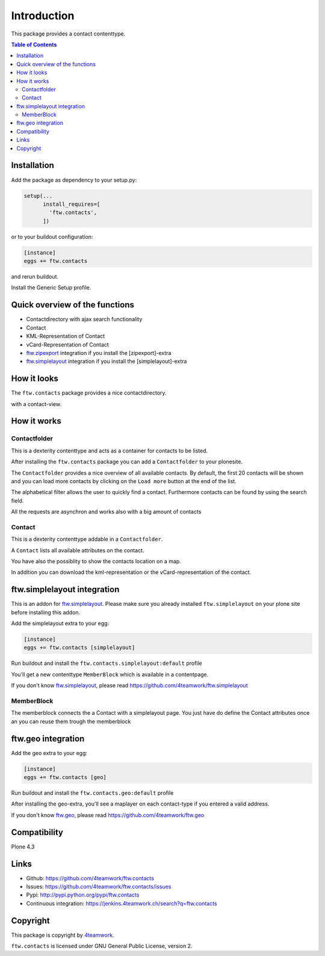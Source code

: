 Introduction
============

This package provides a contact contenttype.

.. contents:: Table of Contents


Installation
------------

Add the package as dependency to your setup.py:

.. code:: python

  setup(...
        install_requires=[
          'ftw.contacts',
        ])

or to your buildout configuration:

.. code:: ini

  [instance]
  eggs += ftw.contacts

and rerun buildout.

Install the Generic Setup profile.


Quick overview of the functions
-------------------------------

- Contactdirectory with ajax search functionality
- Contact
- KML-Representation of Contact
- vCard-Representation of Contact
- `ftw.zipexport`_ integration if you install the [zipexport]-extra
- `ftw.simplelayout`_ integration if you install the [simplelayout]-extra

How it looks
------------

The ``ftw.contacts`` package provides a nice contactdirectory.

.. image:: https://raw.github.com/4teamwork/ftw.contacts/master/docs/images/contactdirectory.png

with a contact-view.

.. image:: https://raw.github.com/4teamwork/ftw.contacts/master/docs/images/contact.png

How it works
------------

Contactfolder
~~~~~~~~~~~~~

This is a dexterity contenttype and acts as a container for contacts to be listed.

After installing the ``ftw.contacts`` package you can add a ``Contactfolder`` to your plonesite.

The ``Contactfolder`` provides a nice overview of all available contacts.
By default, the first 20 contacts will be shown and you can load more contacts by clicking on the
``Load more`` button at the end of the list.

The alphabetical filter allows the user to quickly find a contact. Furthermore contacts can be found by using the search field.

All the requests are asynchron and works also with a big amount of contacts

Contact
~~~~~~~

This is a dexterity contenttype addable in a ``Contactfolder``.

A ``Contact`` lists all available attributes on the contact.

You have also the possiblity to show the contacts location on a map.

In addition you can download the kml-representation or the vCard-representation of the contact.

ftw.simplelayout integration
----------------------------

This is an addon for `ftw.simplelayout`_. Please make sure you
already installed ``ftw.simplelayout`` on your plone site before installing this addon.

Add the simplelayout extra to your egg:

.. code:: ini

  [instance]
  eggs += ftw.contacts [simplelayout]

Run buildout and install the ``ftw.contacts.simplelayout:default`` profile

You'll get a new contenttype ``MemberBlock`` which is available in a contentpage.

If you don't know `ftw.simplelayout`_, please read https://github.com/4teamwork/ftw.simplelayout

MemberBlock
~~~~~~~~~~~

The memberblock connects the a Contact with a simplelayout page.
You just have do define the Contact attributes once an you can reuse them trough
the memberblock


ftw.geo integration
-------------------

Add the geo extra to your egg:

.. code:: ini

  [instance]
  eggs += ftw.contacts [geo]

Run buildout and install the ``ftw.contacts.geo:default`` profile

After installing the geo-extra, you'll see a maplayer on each contact-type
if you entered a valid address.

If you don't know `ftw.geo`_, please read https://github.com/4teamwork/ftw.geo

Compatibility
-------------

Plone 4.3

.. image:: https://jenkins.4teamwork.ch/job/ftw.contacts-master-test-plone-4.3.x.cfg/badge/icon
   :target: https://jenkins.4teamwork.ch/job/ftw.contacts-master-test-plone-4.3.x.cfg


Links
-----

- Github: https://github.com/4teamwork/ftw.contacts
- Issues: https://github.com/4teamwork/ftw.contacts/issues
- Pypi: http://pypi.python.org/pypi/ftw.contacts
- Continuous integration: https://jenkins.4teamwork.ch/search?q=ftw.contacts


Copyright
---------

This package is copyright by `4teamwork <http://www.4teamwork.ch/>`_.

``ftw.contacts`` is licensed under GNU General Public License, version 2.

.. _ftw.zipexport: https://github.com/4teamwork/ftw.zipexport
.. _ftw.simplelayout: https://github.com/4teamwork/ftw.simplelayout
.. _ftw.geo: https://github.com/4teamwork/ftw.geo
